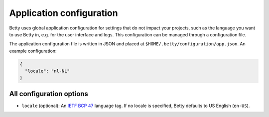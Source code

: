 Application configuration
=========================

Betty uses global application configuration for settings that do not impact your projects, such
as the language you want to use Betty in, e.g. for the user interface and logs. This configuration
can be managed through a configuration file.

The application configuration file is written in JSON and placed at ``$HOME/.betty/configuration/app.json``.
An example configuration:

.. code-block:: json

    {
      "locale": "nl-NL"
    }

All configuration options
-------------------------

- ``locale`` (optional): An `IETF BCP 47 <https://tools.ietf.org/html/bcp47>`_ language tag.
  If no locale is specified, Betty defaults to US English (``en-US``).
